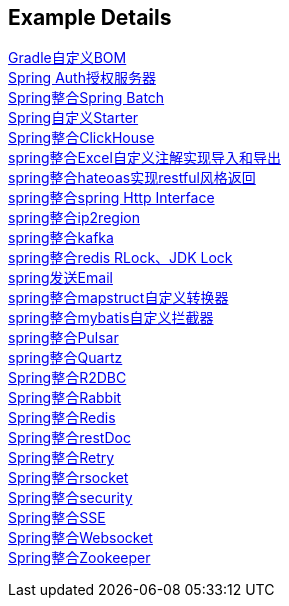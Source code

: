[[example-details]]
== Example Details

link:livk-boot-dependencies[Gradle自定义BOM] +
link:spring-authorization-server[Spring Auth授权服务器] +
link:spring-batch[Spring整合Spring Batch] +
link:spring-boot-starter[Spring自定义Starter] +
link:spring-clickhouse[Spring整合ClickHouse] +
link:spring-excel[spring整合Excel自定义注解实现导入和导出] +
link:spring-hateoas[spring整合hateoas实现restful风格返回] +
link:spring-http[spring整合spring Http Interface] +
link:spring-ip2region[spring整合ip2region] +
link:spring-kafka[spring整合kafka] +
link:spring-lock[spring整合redis RLock、JDK Lock] +
link:spring-mail[spring发送Email] +
link:spring-mapstruct[spring整合mapstruct自定义转换器] +
link:spring-mybatis[spring整合mybatis自定义拦截器] +
link:spring-pulsar[spring整合Pulsar] +
link:spring-quartz[spring整合Quartz] +
link:spring-r2dbc[Spring整合R2DBC] +
link:spring-rabbit[Spring整合Rabbit] +
link:spring-redis[Spring整合Redis] +
link:spring-rest-doc[Spring整合restDoc] +
link:spring-retry[Spring整合Retry] +
link:spring-rsocket[Spring整合rsocket] +
link:spring-security[Spring整合security] +
link:spring-server-sent-events[Spring整合SSE] +
link:spring-websocket[Spring整合Websocket] +
link:spring-zookeeper[Spring整合Zookeeper] +
